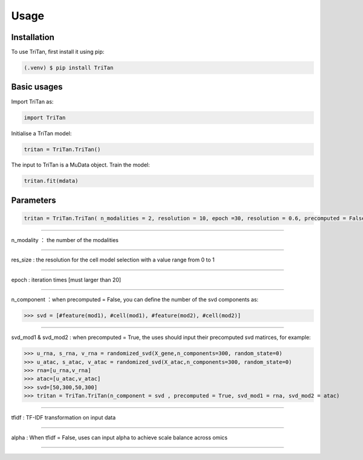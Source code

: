 Usage
=====

.. _installation:

Installation
------------

To use TriTan, first install it using pip:

.. code-block:: console

    (.venv) $ pip install TriTan

Basic usages
-----------

Import TriTan as:

.. code-block:: python

   import TriTan

Initialise a TriTan model:

.. code-block:: python

    tritan = TriTan.TriTan()

The input to TriTan is a MuData object.
Train the model:

.. code-block:: python

    tritan.fit(mdata)

Parameters
-----------

.. code-block:: python

    tritan = TriTan.TriTan( n_modalities = 2, resolution = 10, epoch =30, resolution = 0.6, precomputed = False, svd_mod1= None, svd_mod2 = None, sparse = False, n_component= [20,50,20,50], tfidf = True, alpha = [1,1])

---------------------------------------------------------------------------------------------------------------------------------------------

n_modality ： the number of the modalities 

-----------

res_size : the resolution for the cell model selection with a value range from 0 to 1

-----------

epoch : iteration times [must larger than 20]

-----------

n_component ：when precomputed = False, you can define the number of the svd components as:

>>> svd = [#feature(mod1), #cell(mod1), #feature(mod2), #cell(mod2)]

-----------

svd_mod1 & svd_mod2 : when precomputed = True, the uses should input their precomputed svd matirces, for example:

>>> u_rna, s_rna, v_rna = randomized_svd(X_gene,n_components=300, random_state=0)   
>>> u_atac, s_atac, v_atac = randomized_svd(X_atac,n_components=300, random_state=0)
>>> rna=[u_rna,v_rna]
>>> atac=[u_atac,v_atac]
>>> svd=[50,300,50,300]
>>> tritan = TriTan.TriTan(n_component = svd , precomputed = True, svd_mod1 = rna, svd_mod2 = atac)

-----------

tfidf : TF-IDF transformation on input data 

-----------

alpha : When tfidf = False, uses can input alpha to achieve scale balance across omics

-----------

